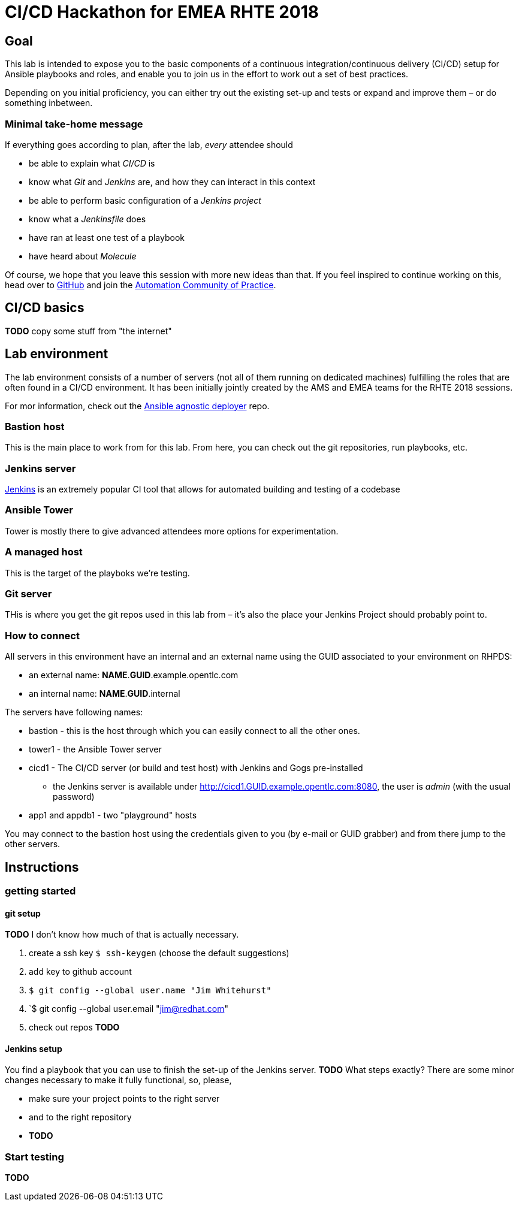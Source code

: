 = CI/CD Hackathon for EMEA RHTE 2018

== Goal
This lab is intended to expose you to the basic components of a continuous integration/continuous delivery (CI/CD) setup for Ansible playbooks and roles, and enable you to join us in the effort to work out a set of best practices.

Depending on you initial proficiency, you can either try out the existing set-up and tests or expand and improve them – or do something inbetween.

=== Minimal take-home message

If everything goes according to plan, after the lab, _every_ attendee should 

* be able to explain what _CI/CD_ is
* know what _Git_ and _Jenkins_ are, and how they can interact in this context
* be able to perform basic configuration of a _Jenkins project_
* know what a _Jenkinsfile_ does
* have ran at least one test of a playbook
* have heard about _Molecule_

Of course, we hope that you leave this session with more new ideas than that. If you feel inspired to continue working on this, head over to https://github.com/redhat-cop/automate-cicd[GitHub] and join the https://mojo.redhat.com/community/communities-at-red-hat/management/automation-community-of-practice[Automation Community of Practice].

== CI/CD basics

**TODO** copy some stuff from "the internet"

== Lab environment

The lab environment consists of a number of servers (not all of them running on dedicated machines) fulfilling the roles that are often found in a CI/CD environment.
It has been initially jointly created by the AMS and EMEA teams for the RHTE 2018 sessions.

For mor information, check out the https://github.com/sborenst/ansible_agnostic_deployer/tree/development[Ansible agnostic deployer] repo.

=== Bastion host

This is the main place to work from for this lab. From here, you can check out the git repositories, run playbooks, etc.

=== Jenkins server

https://en.wikipedia.org/wiki/Jenkins_(software)[Jenkins] is an extremely popular CI tool that allows for automated building and testing of a codebase

=== Ansible Tower

Tower is mostly there to give advanced attendees more options for experimentation. 

=== A managed host

This is the target of the playboks we're testing.

=== Git server

THis is where you get the git repos used in this lab from – it's also the place your Jenkins Project should probably point to.

=== How to connect

All servers in this environment have an internal and an external name using the GUID associated to your environment on RHPDS:

- an external name: *NAME*.*GUID*.example.opentlc.com
- an internal name: *NAME*.*GUID*.internal

The servers have following names:

- bastion - this is the host through which you can easily connect to all the other ones.
- tower1 - the Ansible Tower server
- cicd1 - The CI/CD server (or build and test host) with Jenkins and Gogs pre-installed
* the Jenkins server is available under http://cicd1.GUID.example.opentlc.com:8080, the user is _admin_ (with the usual password)
- app1 and appdb1 - two "playground" hosts

You may connect to the bastion host using the credentials given to you (by e-mail or GUID grabber) and from there jump to the other servers.

== Instructions

=== getting started

==== git setup

**TODO** I don't know how much of that is actually necessary. 

1. create a ssh key `$ ssh-keygen` (choose the default suggestions)
1. add key to github account
1. `$ git config --global user.name "Jim Whitehurst"`
1. `$ git config --global user.email "jim@redhat.com"
1. check out repos **TODO**

==== Jenkins setup

You find a playbook that you can use to finish the set-up of the Jenkins server. **TODO** What steps exactly?
There are some minor changes necessary to make it fully functional, so, please,

* make sure your project points to the right server
* and to the right repository
* **TODO**

=== Start testing

**TODO**
